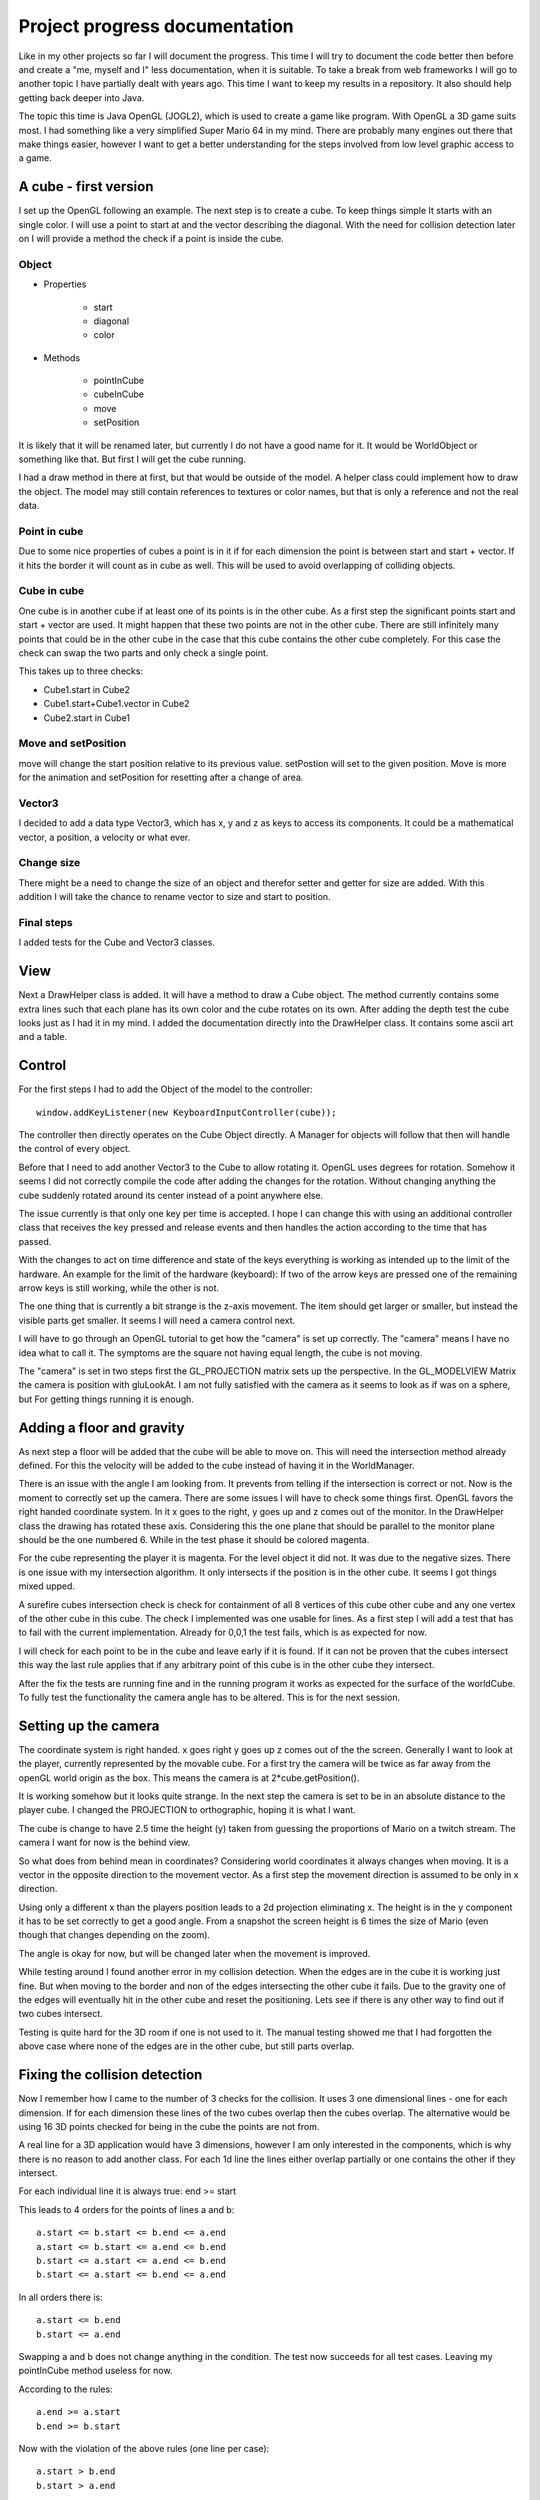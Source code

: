 ******************************
Project progress documentation
******************************

Like in my other projects so far I will document the progress. This time I will try to document the code better
then before and create a "me, myself and I" less documentation, when it is suitable.
To take a break from web frameworks I will go to another topic I have partially dealt with years ago. This time I want
to keep my results in a repository. It also should help getting back deeper into Java.

The topic this time is Java OpenGL (JOGL2), which is used to create a game like program. With OpenGL a 3D game suits
most. I had something like a very simplified Super Mario 64 in my mind.
There are probably many engines out there that make things easier, however
I want to get a better understanding for the steps involved from low level graphic access to a game.

A cube - first version
======================

I set up the OpenGL following an example. The next step is to create a cube. To keep things simple
It starts with an single color. I will use a point to start at and the vector describing the diagonal.
With the need for collision detection later on I will provide a method the check if a point is inside the cube.

Object
------

- Properties

    - start
    - diagonal
    - color

- Methods

    - pointInCube
    - cubeInCube
    - move
    - setPosition

It is likely that it will be renamed later, but currently I do not have a good name for it. It would be WorldObject
or something like that. But first I will get the cube running.

I had a draw method in there at first, but that would be outside of the model. A helper class could implement how
to draw the object. The model may still contain references to textures or color names,
but that is only a reference and not the real data.

Point in cube
-------------

Due to some nice properties of cubes a point is in it if for each dimension the point is between start
and start + vector. If it hits the border it will count as in cube as well. This will be used to avoid
overlapping of colliding objects.

Cube in cube
------------

One cube is in another cube if at least one of its points is in the other cube.
As a first step the significant points start and start + vector are used.
It might happen that these two points are not in the other cube. There are still infinitely many points
that could be in the other cube in the case that this cube contains the other cube completely. For this
case the check can swap the two parts and only check a single point.

This takes up to three checks:

- Cube1.start in Cube2
- Cube1.start+Cube1.vector in Cube2
- Cube2.start in Cube1


Move and setPosition
--------------------

move will change the start position relative to its previous value.
setPostion will set to the given position.
Move is more for the animation and setPosition for resetting after a change of area.

Vector3
-------

I decided to add a data type Vector3, which has x, y and z as keys to access its components.
It could be a mathematical vector, a position, a velocity or what ever.

Change size
-----------

There might be a need to change the size of an object and therefor setter and getter for size are added.
With this addition I will take the chance to rename vector to size and start to position.

Final steps
-----------

I added tests for the Cube and Vector3 classes.


View
====

Next a DrawHelper class is added. It will have a method to draw a Cube object.
The method currently contains some extra lines such that each plane has its own color and the cube rotates on its own.
After adding the depth test the cube looks just as I had it in my mind.
I added the documentation directly into the DrawHelper class. It contains some ascii art and a table.

Control
=======

For the first steps I had to add the Object of the model to the controller::

     window.addKeyListener(new KeyboardInputController(cube));

The controller then directly operates on the Cube Object directly. A Manager for objects will follow that then will
handle the control of every object.

Before that I need to add another Vector3 to the Cube to allow rotating it. OpenGL uses degrees for rotation.
Somehow it seems I did not correctly compile the code after adding the changes for the rotation. Without changing anything
the cube suddenly rotated around its center instead of a point anywhere else.

The issue currently is that only one key per time is accepted. I hope I can change this with using an additional controller
class that receives the key pressed and release events and then handles the action according to the time that has passed.

With the changes to act on time difference and state of the keys everything is working as intended up to the limit of the
hardware. An example for the limit of the hardware (keyboard):
If two of the arrow keys are pressed one of the remaining arrow keys is still working, while the other is not.

The one thing that is currently a bit strange is the z-axis movement. The item should get larger or smaller, but instead
the visible parts get smaller. It seems I will need a camera control next.

I will have to go through an OpenGL tutorial to get how the "camera" is set up correctly.
The "camera" means I have no idea what to call it. The symptoms are
the square not having equal length, the cube is not moving.

The "camera" is set in two steps first the GL_PROJECTION matrix sets
up the perspective. In the GL_MODELVIEW Matrix the camera is position
with gluLookAt. I am not fully satisfied with the camera as it seems to look as if was on a sphere, but
For getting things running it is enough.

Adding a floor and gravity
==========================

As next step a floor will be added that the cube will be able to move on. This will need the intersection method already
defined. For this the velocity will be added to the cube instead of having it in the WorldManager.

There is an issue with the angle I am looking from. It prevents from telling if the intersection is correct or not.
Now is the moment to correctly set up the camera. There are some issues I will have to check some things first.
OpenGL favors the right handed coordinate system. In it x goes to the right, y goes up and z comes out of the monitor.
In the DrawHelper class the drawing has rotated these axis. Considering this the one plane that should be parallel to
the monitor plane should be the one numbered 6. While in the test phase it should be colored magenta.

For the cube representing the player it is magenta. For the level object it did not. It was due to the
negative sizes. There is one issue with my intersection algorithm. It only intersects if the position is in the other
cube. It seems I got things mixed upped.

A surefire cubes intersection check is check for containment of all 8 vertices of this cube other cube and any one
vertex of the other cube in this cube. The check I implemented was one usable for lines.
As a first step I will add a test that has to fail with the current implementation. Already for 0,0,1 the test fails,
which is as expected for now.

I will check for each point to be in the cube and leave early if it is found. If it can not be proven that the cubes
intersect this way the last rule applies that if any arbitrary point of this cube is in the other cube they intersect.

After the fix the tests are running fine and in the running program it works as expected for the surface of the
worldCube. To fully test the functionality the camera angle has to be altered. This is for the next session.

Setting up the camera
=====================

The coordinate system is right handed. x goes right y goes up z comes out of the the screen. Generally I want to look at
the player, currently represented by the movable cube. For a first try the camera will be twice as far away from the
openGL world origin as the box. This means the camera is at 2*cube.getPosition().

It is working somehow but it looks quite strange. In the next step
the camera is set to be in an absolute distance to the player cube. I changed the PROJECTION to orthographic, hoping
it is what I want.

The cube is change to have 2.5 time the height (y) taken from guessing the proportions of Mario on a twitch stream.
The camera I want for now is the behind view.

So what does from behind mean in coordinates? Considering world coordinates it always changes when moving. It is a
vector in the opposite direction to the movement vector. As a first step the movement direction is assumed to be
only in x direction.

Using only a different x than the players position leads to a 2d projection eliminating x. The height is in the y
component it has to be set correctly to get a good angle. From a snapshot the screen height is 6 times the size of Mario
(even though that changes depending on the zoom).

The angle is okay for now, but will be changed later when the movement is improved.

While testing around I found another error in my collision detection. When the edges are in the cube it is working just
fine. But when moving to the border and non of the edges intersecting the other cube it fails. Due to the gravity one
of the edges will eventually hit in the other cube and reset the positioning. Lets see if there is any other way
to find out if two cubes intersect.

Testing is quite hard for the 3D room if one is not used to it. The manual testing showed me that I had forgotten
the above case where none of the edges are in the other cube, but still parts overlap.

Fixing the collision detection
==============================

Now I remember how I came to the number of 3 checks for the collision. It uses 3 one dimensional lines - one for each
dimension. If for each dimension these lines of the two cubes overlap then the cubes overlap. The alternative would be
using 16 3D points checked for being in the cube the points are not from.

A real line for a 3D application would have 3 dimensions, however I am only interested in the components, which is
why there is no reason to add another class. For each 1d line the lines either overlap partially or one contains the other
if they intersect.

For each individual line it is always true:
end >= start

This leads to 4 orders for the points of lines a and b::

    a.start <= b.start <= b.end <= a.end
    a.start <= b.start <= a.end <= b.end
    b.start <= a.start <= a.end <= b.end
    b.start <= a.start <= b.end <= a.end


In all orders there is::

   a.start <= b.end
   b.start <= a.end

Swapping a and b does not change anything in the condition. The test now succeeds for all test cases. Leaving
my pointInCube method useless for now.

According to the rules::

   a.end >= a.start
   b.end >= b.start

Now with the violation of the above rules (one line per case)::

   a.start > b.end
   b.start > a.end

It follows::

   a.end >= a.start > b.end >= b.start
   b.end >= b.start > a.end >= a.start

For both cases there are no overlapping points.

Adjusting controls
==================

The goal is to turn arrow up in running forward down running backward and left and right are turning the player.
The direction the player is running is based on its x and z rotation. The y component is only of interest for jumps.
The camera should still stay behind the player, resulting in everything else turning. I will leave out jumping for
now as it might need a different camera handling.

The starting angle in each dimension is (0, 0, 0) As we walk on the xz plane the rotation axis is parallel to the y
dimension. To keep the length of the velocity vector and with it the movement speed constant it means points with
z and x are moving on a circle. The rotation of y in degrees is ry.::

   x/speed = sin(ry)
   z/speed = cos(ry)

To get things clear in my head::

    Expected from Pythagoras theorem: speed = sqrt(x^2 + z^2)
    => speed = sqrt(speed^2 * sin^2(ry) + speed^2 * cos^2(ry)
    => speed = sqrt(speed^2 * (sin^2(ry) + cos^2(ry))
    => speed = sqrt(speed^2)
    => speed = speed


On a first manual test the box probably moved as it should, but the rotation was in the wrong direction, which
is fixed by swapping the sign for rotate without further proofing things. The probably comes from the fact that the
camera was not set up yet. The camera should stay behind the box. It will have to rotate in the same angle as the
player.

Extending collision handling
============================

For now the only collision handling is putting the player on top of the intersected object. The next intersection
added is running against a wall. For this the first step is obviously adding that wall to the world.
Due to the current handling of intersections the player is put on top of the wall.

In the simplest case on an intersection with an object the velocity can be used to determine how the unit has
to be placed.
Assuming only moving in x direction leading to an intersection with a wall. With the size always being positive
if the movement direction is positive then the player runs to the right into the left handed side of the wall.
Then player.position.x+player.size.x must be smaller than wall.position.x. For negative movement direction
it is player.position.x must be larger than wall.position.x+wall.size.x.
This way does not work as I would like it to. This means the collision must be handled one step before it
actually happens.

Lets assume moving consists of the cube with diagonal from pos to pos+size changes to from pos to pos+size+velocity*dt
and afterwards shrinking again but anchored to pos+size+velocity*dt. If during its expansion it intersects with a wall
it will stop growing in that direction.
Alternatively formulated: The cube take any possible way to get to its goal and will prefer the one where it collides
(inside the room describe above).

Instead of checking the cube for intersecting the cubes potential position space is checked for intersection.

Removing code duplication
-------------------------

Much of the code is equivalent with exception to the dimension used. Therefore I will refactor the classes to
use maps instead of 3 variables.

Depending on the situation the use of 0, 1 and 2 or the use of x, y and z might be best. An array will be used
as the base structure. The get method will be changed to return the complete array, while for each dimension
the String or the index Integer can be used as first parameter. Set keeps this parameter and allows to use
another Vector3 object to set this Vector3.

While cleaning up I noticed another issue. I will now use the term velocity as it is really meant to be.
Then the previously named velocityCube must be correctly named moveCube, as it describes all possible paths
the cube may take. In addition I will move the handling of the collision with one other cube to the Cube class.
One of the reasons is that it makes it easier to test without depending on too many classes. As the moveCube
depends on the time since the last draw I will also add a method in the Cube class to generate it there.

With the restructuring I added some shortcut methods. The cubes getPosition can have an parameter which directly returns
the provided dimension. So instead of wrting getPostion().get(i) it can be written as getPostion(i).

Getting the collision handling correct
--------------------------------------

TODO next session: Currently the player moves in the wrong direction on collision. I will have to calculate
the different cases here.
